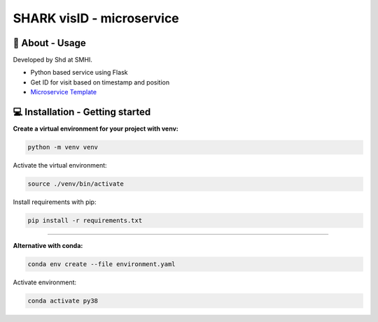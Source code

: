 
SHARK visID - microservice
==============================

🧰 About - Usage
-----------------

Developed by Shd at SMHI.

- Python based service using Flask
- Get ID for visit based on timestamp and position
- `Microservice Template <https://github.com/shark-microservices/microservice_template>`_


💻 Installation - Getting started
----------------------------------

**Create a virtual environment for your project with venv:**

.. code-block:: bash

    python -m venv venv

Activate the virtual environment:

.. code-block:: bash

    source ./venv/bin/activate

Install requirements with pip:

.. code-block:: bash

    pip install -r requirements.txt

--------------------------------------------------------------------------------

**Alternative with conda:**

.. code-block:: bash

    conda env create --file environment.yaml

Activate environment:

.. code-block:: bash

    conda activate py38
